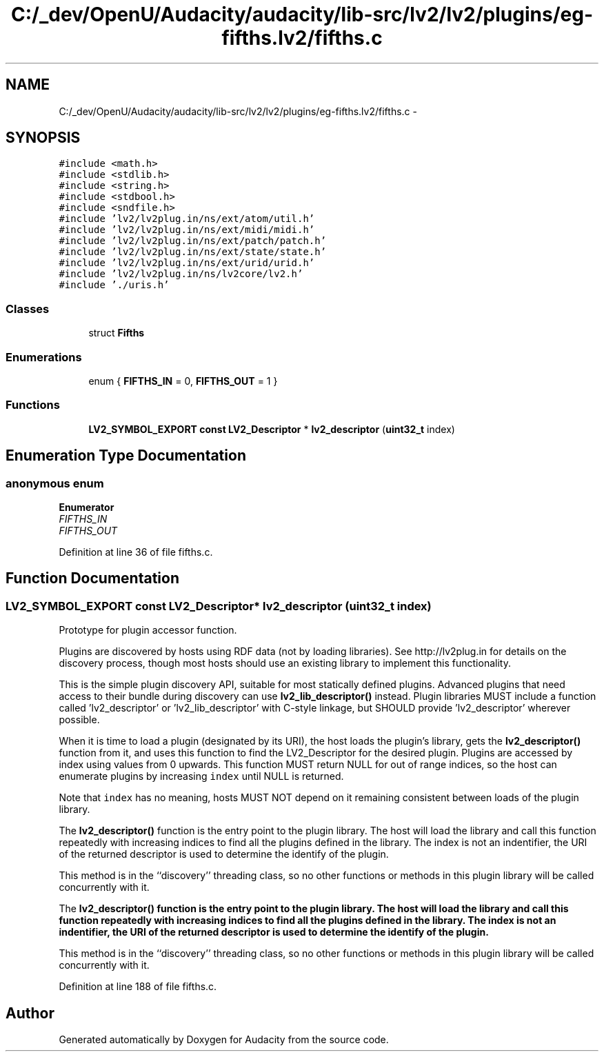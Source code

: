 .TH "C:/_dev/OpenU/Audacity/audacity/lib-src/lv2/lv2/plugins/eg-fifths.lv2/fifths.c" 3 "Thu Apr 28 2016" "Audacity" \" -*- nroff -*-
.ad l
.nh
.SH NAME
C:/_dev/OpenU/Audacity/audacity/lib-src/lv2/lv2/plugins/eg-fifths.lv2/fifths.c \- 
.SH SYNOPSIS
.br
.PP
\fC#include <math\&.h>\fP
.br
\fC#include <stdlib\&.h>\fP
.br
\fC#include <string\&.h>\fP
.br
\fC#include <stdbool\&.h>\fP
.br
\fC#include <sndfile\&.h>\fP
.br
\fC#include 'lv2/lv2plug\&.in/ns/ext/atom/util\&.h'\fP
.br
\fC#include 'lv2/lv2plug\&.in/ns/ext/midi/midi\&.h'\fP
.br
\fC#include 'lv2/lv2plug\&.in/ns/ext/patch/patch\&.h'\fP
.br
\fC#include 'lv2/lv2plug\&.in/ns/ext/state/state\&.h'\fP
.br
\fC#include 'lv2/lv2plug\&.in/ns/ext/urid/urid\&.h'\fP
.br
\fC#include 'lv2/lv2plug\&.in/ns/lv2core/lv2\&.h'\fP
.br
\fC#include '\&./uris\&.h'\fP
.br

.SS "Classes"

.in +1c
.ti -1c
.RI "struct \fBFifths\fP"
.br
.in -1c
.SS "Enumerations"

.in +1c
.ti -1c
.RI "enum { \fBFIFTHS_IN\fP = 0, \fBFIFTHS_OUT\fP = 1 }"
.br
.in -1c
.SS "Functions"

.in +1c
.ti -1c
.RI "\fBLV2_SYMBOL_EXPORT\fP \fBconst\fP \fBLV2_Descriptor\fP * \fBlv2_descriptor\fP (\fBuint32_t\fP index)"
.br
.in -1c
.SH "Enumeration Type Documentation"
.PP 
.SS "anonymous enum"

.PP
\fBEnumerator\fP
.in +1c
.TP
\fB\fIFIFTHS_IN \fP\fP
.TP
\fB\fIFIFTHS_OUT \fP\fP
.PP
Definition at line 36 of file fifths\&.c\&.
.SH "Function Documentation"
.PP 
.SS "\fBLV2_SYMBOL_EXPORT\fP \fBconst\fP \fBLV2_Descriptor\fP* lv2_descriptor (\fBuint32_t\fP index)"
Prototype for plugin accessor function\&.
.PP
Plugins are discovered by hosts using RDF data (not by loading libraries)\&. See http://lv2plug.in for details on the discovery process, though most hosts should use an existing library to implement this functionality\&.
.PP
This is the simple plugin discovery API, suitable for most statically defined plugins\&. Advanced plugins that need access to their bundle during discovery can use \fBlv2_lib_descriptor()\fP instead\&. Plugin libraries MUST include a function called 'lv2_descriptor' or 'lv2_lib_descriptor' with C-style linkage, but SHOULD provide 'lv2_descriptor' wherever possible\&.
.PP
When it is time to load a plugin (designated by its URI), the host loads the plugin's library, gets the \fBlv2_descriptor()\fP function from it, and uses this function to find the LV2_Descriptor for the desired plugin\&. Plugins are accessed by index using values from 0 upwards\&. This function MUST return NULL for out of range indices, so the host can enumerate plugins by increasing \fCindex\fP until NULL is returned\&.
.PP
Note that \fCindex\fP has no meaning, hosts MUST NOT depend on it remaining consistent between loads of the plugin library\&.
.PP
The \fBlv2_descriptor()\fP function is the entry point to the plugin library\&. The host will load the library and call this function repeatedly with increasing indices to find all the plugins defined in the library\&. The index is not an indentifier, the URI of the returned descriptor is used to determine the identify of the plugin\&.
.PP
This method is in the ``discovery'' threading class, so no other functions or methods in this plugin library will be called concurrently with it\&.
.PP
The \fC\fBlv2_descriptor()\fP\fP function is the entry point to the plugin library\&. The host will load the library and call this function repeatedly with increasing indices to find all the plugins defined in the library\&. The index is not an indentifier, the URI of the returned descriptor is used to determine the identify of the plugin\&.
.PP
This method is in the ``discovery'' threading class, so no other functions or methods in this plugin library will be called concurrently with it\&. 
.PP
Definition at line 188 of file fifths\&.c\&.
.SH "Author"
.PP 
Generated automatically by Doxygen for Audacity from the source code\&.
